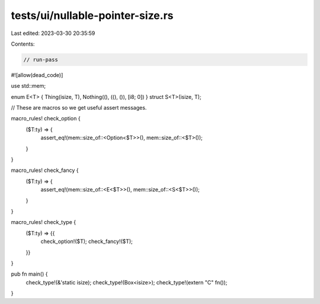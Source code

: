 tests/ui/nullable-pointer-size.rs
=================================

Last edited: 2023-03-30 20:35:59

Contents:

.. code-block:: rs

    // run-pass

#![allow(dead_code)]

use std::mem;

enum E<T> { Thing(isize, T), Nothing((), ((), ()), [i8; 0]) }
struct S<T>(isize, T);

// These are macros so we get useful assert messages.

macro_rules! check_option {
    ($T:ty) => {
        assert_eq!(mem::size_of::<Option<$T>>(), mem::size_of::<$T>());
    }
}

macro_rules! check_fancy {
    ($T:ty) => {
        assert_eq!(mem::size_of::<E<$T>>(), mem::size_of::<S<$T>>());
    }
}

macro_rules! check_type {
    ($T:ty) => {{
        check_option!($T);
        check_fancy!($T);
    }}
}

pub fn main() {
    check_type!(&'static isize);
    check_type!(Box<isize>);
    check_type!(extern "C" fn());
}


